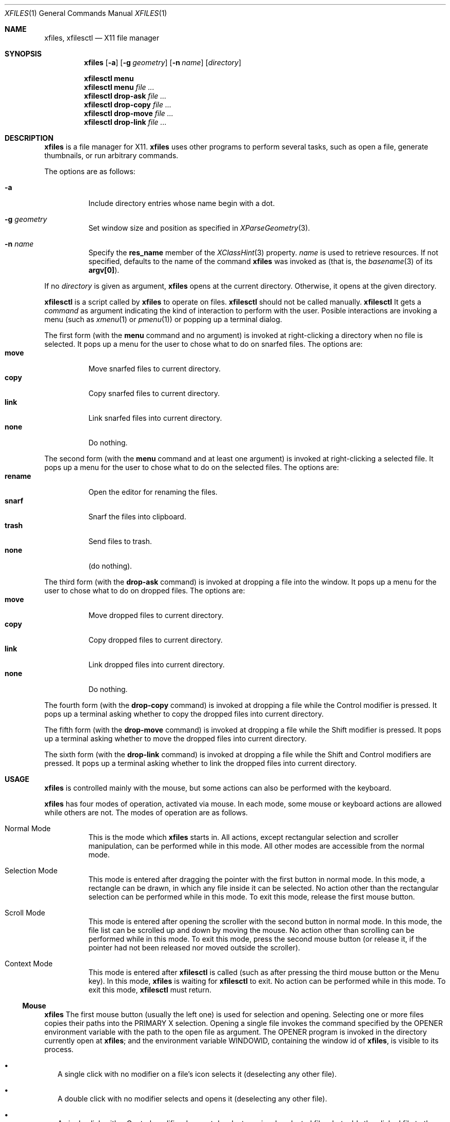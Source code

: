 .Dd December 25, 2022
.Dt XFILES 1
.Os
.Sh NAME
.Nm xfiles ,
.Nm xfilesctl
.Nd X11 file manager
.Sh SYNOPSIS
.Nm xfiles
.Op Fl a
.Op Fl g Ar geometry
.Op Fl n Ar name
.Op Ar directory
.Pp
.Nm xfilesctl
.Cm menu
.Nm xfilesctl
.Cm menu
.Ar file ...
.Nm xfilesctl
.Cm drop-ask
.Ar file ...
.Nm xfilesctl
.Cm drop-copy
.Ar file ...
.Nm xfilesctl
.Cm drop-move
.Ar file ...
.Nm xfilesctl
.Cm drop-link
.Ar file ...
.Sh DESCRIPTION
.Nm xfiles
is a file manager for X11.
.Nm xfiles
uses other programs to perform several tasks,
such as open a file, generate thumbnails, or run arbitrary commands.
.Pp
The options are as follows:
.Bl -tag -width Ds
.It Fl a
Include directory entries whose name begin with a dot.
.It Fl g Ar geometry
Set window size and position as specified in
.Xr XParseGeometry 3 .
.It Fl n Ar name
Specify the
.Ic res_name
member of the
.Xr XClassHint 3
property.
.Ar name
is used to retrieve resources.
If not specified, defaults to
the name of the command
.Nm xfiles
was invoked as (that is, the
.Xr basename 3
of its
.Ic "argv[0]" ) .
.El
.Pp
If no
.Ar directory
is given as argument,
.Nm xfiles
opens at the current directory.
Otherwise, it opens at the given directory.
.Pp
.Nm xfilesctl
is a script called by
.Nm xfiles
to operate on files.
.Nm xfilesctl
should not be called manually.
.Nm xfilesctl
It gets a
.Ar command
as argument indicating the kind of interaction to perform with the user.
Posible interactions are invoking a menu (such as
.Xr xmenu 1
or
.Xr pmenu 1 )
or popping up a terminal dialog.
.Pp
The first form
(with the
.Cm menu
command and no argument)
is invoked at right-clicking a directory when no file is selected.
It pops up a menu for the user to chose what to do on snarfed files.
The options are:
.Bl -tag -compact
.It Cm move
Move snarfed files to current directory.
.It Cm copy
Copy snarfed files to current directory.
.It Cm link
Link snarfed files into current directory.
.It Cm none
Do nothing.
.El
.Pp
The second form
(with the
.Cm menu
command and at least one argument)
is invoked at right-clicking a selected file.
It pops up a menu for the user to chose what to do on the selected files.
The options are:
.Bl -tag -compact
.It Cm rename
Open the editor for renaming the files.
.It Cm snarf
Snarf the files into clipboard.
.It Cm trash
Send files to trash.
.It Cm none
(do nothing).
.El
.Pp
The third form
(with the
.Cm drop-ask
command)
is invoked at dropping a file into the window.
It pops up a menu for the user to chose what to do on dropped files.
The options are:
.Bl -tag -compact
.It Cm move
Move dropped files to current directory.
.It Cm copy
Copy dropped files to current directory.
.It Cm link
Link dropped files into current directory.
.It Cm none
Do nothing.
.El
.Pp
The fourth form
(with the
.Cm drop-copy
command)
is invoked at dropping a file while the Control modifier is pressed.
It pops up a terminal asking whether to copy the dropped files into current directory.
.Pp
The fifth form
(with the
.Cm drop-move
command)
is invoked at dropping a file while the Shift modifier is pressed.
It pops up a terminal asking whether to move the dropped files into current directory.
.Pp
The sixth form
(with the
.Cm drop-link
command)
is invoked at dropping a file while the Shift and Control modifiers are pressed.
It pops up a terminal asking whether to link the dropped files into current directory.
.Sh USAGE
.Nm xfiles
is controlled mainly with the mouse,
but some actions can also be performed with the keyboard.
.Pp
.Nm xfiles
has four modes of operation, activated via mouse.
In each mode, some mouse or keyboard actions are allowed while others are not.
The modes of operation are as follows.
.Bl -tag -width Ds
.It Normal Mode
This is the mode which
.Nm xfiles
starts in.
All actions, except rectangular selection and scroller manipulation,
can be performed while in this mode.
All other modes are accessible from the normal mode.
.It Selection Mode
This mode is entered after dragging the pointer with the first button in normal mode.
In this mode, a rectangle can be drawn, in which any file inside it can be selected.
No action other than the rectangular selection can be performed while in this mode.
To exit this mode, release the first mouse button.
.It Scroll Mode
This mode is entered after opening the scroller with the second button in normal mode.
In this mode, the file list can be scrolled up and down by moving the mouse.
No action other than scrolling can be performed while in this mode.
To exit this mode, press the second mouse button
(or release it, if the pointer had not been released nor moved outside the scroller).
.It Context Mode
This mode is entered after
.Nm xfilesctl
is called (such as after pressing the third mouse button or the Menu key).
In this mode,
.Nm xfiles
is waiting for
.Nm xfilesctl
to exit.
No action can be performed while in this mode.
To exit this mode,
.Nm xfilesctl
must return.
.El
.Ss Mouse
.Nm xfiles
The first mouse button (usually the left one) is used for selection and opening.
Selecting one or more files copies their paths into the PRIMARY X selection.
Opening a single file invokes the command specified by the
.Ev OPENER
environment variable with the path to the open file as argument.
The
.Ev OPENER
program is invoked in the directory currently open at
.Nm ;
and the environment variable
.Ev "WINDOWID" ,
containing the window id of
.Nm ,
is visible to its process.
.Bl -bullet -width 2
.It
A single click with no modifier on a file's icon selects it (deselecting any other file).
.It
A double click with no modifier selects and opens it (deselecting any other file).
.It
A single click with a Control modifier does not deselect previously selected files,
but adds the clicked file to the selection list instead.
.It
A single click with a Shift modifier adds to the selection list any file between
the previously selected one and the clicked one.
.It
A dragging motion (press, drag, then release) with no modifier
draws a rectangle selecting anything inside it (deselecting any other file).
.It
A dragging motion (press, drag, then release) with either the Control or Shift modifiers
draws a rectangle adding to the selection list anything inside it.
.El
.Pp
The second, fourth and fifth buttons (the middle button click, scroll up and scroll down)
are used for scrolling.  No modifier applies to those buttons.
Some of them pop up the scroller.
The scroller is a small widget that replaces the scrollbar in
.Nm ;
it can be used either as a scrollbar or as Firefox's autoScroll.
.Bl -bullet -width 2
.It
A press on the second button pops up the scroller.
Moving the pointer up or down scrolls the list of files up or down.
If the button is release while the pointer is outside the scroller, the scroller is closed.
.It
After pressing the second button (as in the previous bullet item),
if it is released while the pointer is inside the scroller, the scroller is not closed.
The scroller handle (a small bar inside the scroller) can be dragged up and down,
scrolling the list of files up or down.
Pressing any button closes the scroller.
.It
Holding the fourth button scrolls the list of files up.
.It
Holding the fifth button scrolls the list of files down.
.El
.Pp
The third button (usually the right one) is used to pop up a menu with
.Nm xfilesctl .
No modifier applies to that button.
.Bl -bullet -width 2
.It
Pressing the third button while there are one or more files selected invokes
.Nm xfilesctl
on its second form, with the paths of all the selected files passed as arguments.
.It
Pressing the third button on a file's icon while there's no file selected
selects that file and invokes
.Nm xfilesctl
with its path passed as argument.
.It
Pressing the third button on nothing while there's no file selected invokes
.Nm xfilesctl
with no argument.
.El
.Pp
The sixth and seventh mouse buttons (scroll left and scroll right) are not used, since
.Nm xfiles
does not scroll horizontally.
.Pp
The eighth and ninth mouse buttons (previous and next) are used for navigating
through the browsing history.
.Bl -bullet -width 2
.It
Clicking the eigth mouse button goes to the previously open directory.
.It
Clicking the ninth mouse button goes to the next open directory.
.El
.Ss Keyboard
The following keys (and their number keyboard counterparts) can control
.Nm .
.Bl -tag -width Ds
.It Escape
Deselect everything.
.It Enter/Return or Shift+l
Select and open highlighted file.
.It Menu
Invoke
.Nm xfilesctl
with the
.Cm menu
command on selected files.
.It Space
Select highlighted file.
.It PageUp
Scroll up.
.It PageDown
Scroll down.
.It Home
Highlight and select the first file (deselecting any other file).
If modified by Control, does not deselect previously selected files.
If modified by Shift, does not deselect previously selected files,
and select any file between the first file and the previously highlighted one.
.It End
Highlight and select the last file (deselecting any other file).
If modified by Control, does not deselect previously selected files.
If modified by Shift, does not deselect previously selected files,
and select any file between the last file and the previously highlighted one.
.It Left, Down, Up, Right or h, j, k, k
Highlight and select the file in the given direction (deselecting any other file).
If modified by Control, does not deselect previously selected files.
If modified by Shift, does not deselect previously selected files,
and select any file between the target file and the previously highlighted one.
.It F5
Refresh the current directory.
.It BackSpace or Shift+h
Go to parent directory.
.It Ctrl + . (Period)
Hide/show hidden files and directories.
.El
.Sh RESOURCES
.Nm understands the following X resources.
They must be prefixed with either the
.Qq "XFiles"
class or the name given with the
.Fl n
command-line option, followed by a period.
.Bl -tag -width Ds
.It Ic faceName
Font for drawing text.
.It Ic background
Background color.
.It Ic foreground
Text color.
.It Ic selbackground
Background color for selected entries.
.It Ic selforeground
Text color for selected entries.
.El
.Sh ENVIRONMENT
The following environment variables affect the execution of
.Nm Ns .
.Bl -tag -width Ds
.It Ev DISPLAY
The display to start
.Nm xfiles
on.
.It Ev OPENER
Program to be called to open files.
Defaults to
.Xr xdg-open 1 .
.It Ev XFILES_THUMBNAILDIR
Path to the directory where thumbnails must be saved.
.El
.Pp
The following environment variables are set by
.Nm xfiles
and can affect the execution of the commands run by it.
.Bl -tag -width Ds
.It Ev "WINDOWID"
A string containing the id number, in decimal ASCII characters,
of the X Window created by the current
.Nm xfiles
process.
Note that this string contains the number in decimal notation,
not in hexadecimal (as is usually exchanged by a few X applications).
.El
.Sh BUGS
Yes.
